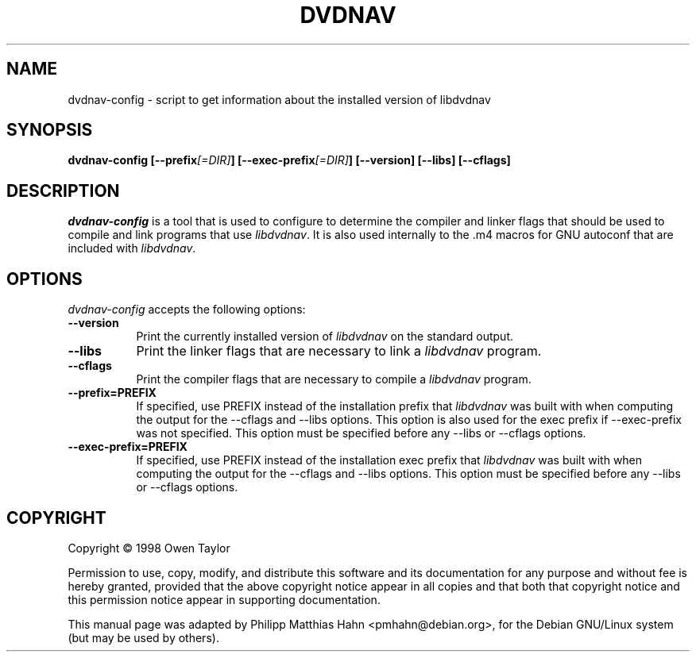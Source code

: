 .TH DVDNAV 1 "16 May 2002" Version 0.1.0
.SH NAME
dvdnav-config - script to get information about the installed version of libdvdnav
.SH SYNOPSIS
.B  dvdnav-config [\-\-prefix\fI[=DIR]\fP] [\-\-exec\-prefix\fI[=DIR]\fP] [\-\-version] [\-\-libs] [\-\-cflags]
.SH DESCRIPTION
.PP
\fIdvdnav-config\fP is a tool that is used to configure to determine
the compiler and linker flags that should be used to compile
and link programs that use \fIlibdvdnav\fP. It is also used internally
to the .m4 macros for GNU autoconf that are included with \fIlibdvdnav\fP.
.
.SH OPTIONS
.l
\fIdvdnav-config\fP accepts the following options:
.TP 8
.B  \-\-version
Print the currently installed version of \fIlibdvdnav\fP on the standard output.
.TP 8
.B  \-\-libs
Print the linker flags that are necessary to link a \fIlibdvdnav\fP program.
.TP 8
.B  \-\-cflags
Print the compiler flags that are necessary to compile a \fIlibdvdnav\fP program.
.TP 8
.B  \-\-prefix=PREFIX
If specified, use PREFIX instead of the installation prefix that \fIlibdvdnav\fP
was built with when computing the output for the \-\-cflags and
\-\-libs options. This option is also used for the exec prefix
if \-\-exec\-prefix was not specified. This option must be specified
before any \-\-libs or \-\-cflags options.
.TP 8
.B  \-\-exec\-prefix=PREFIX
If specified, use PREFIX instead of the installation exec prefix that
\fIlibdvdnav\fP was built with when computing the output for the \-\-cflags
and \-\-libs options.  This option must be specified before any
\-\-libs or \-\-cflags options.
.SH COPYRIGHT
Copyright \(co  1998 Owen Taylor

Permission to use, copy, modify, and distribute this software and its
documentation for any purpose and without fee is hereby granted,
provided that the above copyright notice appear in all copies and that
both that copyright notice and this permission notice appear in
supporting documentation.

This manual page was adapted by Philipp Matthias Hahn <pmhahn@debian.org>,
for the Debian GNU/Linux system (but may be used by others).
